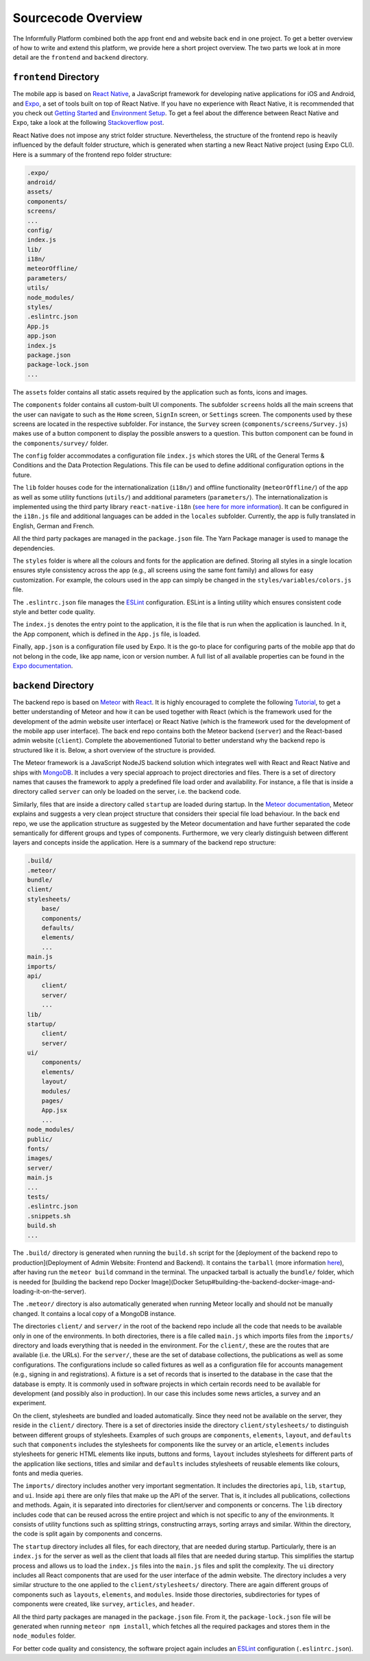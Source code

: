 Sourcecode Overview
===================

The Informfully Platform combined both the app front end and website back end in one project.
To get a better overview of how to write and extend this platform, we provide here a short project overview.
The two parts we look at in more detail are the ``frontend``  and ``backend`` directory.

``frontend`` Directory
----------------------

The mobile app is based on `React Native <https://reactnative.dev/>`_, a JavaScript framework for developing native applications for iOS and Android, and `Expo <https://expo.dev/>`_, a set of tools built on top of React Native.
If you have no experience with React Native, it is recommended that you check out `Getting Started <https://reactnative.dev/docs/getting-started/>`_ and `Environment Setup <https://reactnative.dev/docs/environment-setup>`_.
To get a feel about the difference between React Native and Expo, take a look at the following `Stackoverflow post <https://stackoverflow.com/questions/39170622/what-is-the-difference-between-expo-and-react-native>`_.

React Native does not impose any strict folder structure.
Nevertheless, the structure of the frontend repo is heavily influenced by the default folder structure, which is generated when starting a new React Native project (using Expo CLI).
Here is a summary of the frontend repo folder structure:

.. code-block:: console

    .expo/
    android/
    assets/
    components/
    screens/
    ...
    config/
    index.js
    lib/
    i18n/
    meteorOffline/
    parameters/
    utils/
    node_modules/
    styles/
    .eslintrc.json
    App.js
    app.json
    index.js
    package.json
    package-lock.json
    ...

The ``assets`` folder contains all static assets required by the application such as fonts, icons and images.

The ``components`` folder contains all custom-built UI components.
The subfolder ``screens`` holds all the main screens that the user can navigate to such as the ``Home`` screen, ``SignIn`` screen, or ``Settings`` screen.
The components used by these screens are located in the respective subfolder.
For instance, the ``Survey`` screen (``components/screens/Survey.js``) makes use of a button component to display the possible answers to a question.
This button component can be found in the ``components/survey/`` folder.

The ``config`` folder accommodates a configuration file ``index.js`` which stores the URL of the General Terms & Conditions and the Data Protection Regulations.
This file can be used to define additional configuration options in the future.

The ``lib`` folder houses code for the internationalization (``i18n/``) and offline functionality (``meteorOffline/``) of the app as well as some utility functions (``utils/``) and additional parameters (``parameters/``).
The internationalization is implemented using the third party library ``react-native-i18n`` (`see here for more information <https://www.npmjs.com/package/react-native-i18n>`_).
It can be configured in the ``i18n.js`` file and additional languages can be added in the ``locales`` subfolder.
Currently, the app is fully translated in English, German and French.

All the third party packages are managed in the ``package.json`` file.
The Yarn Package manager is used to manage the dependencies.

The ``styles`` folder is where all the colours and fonts for the application are defined.
Storing all styles in a single location ensures style consistency across the app (e.g., all screens using the same font family) and allows for easy customization.
For example, the colours used in the app can simply be changed in the ``styles/variables/colors.js`` file.

The ``.eslintrc.json`` file manages the `ESLint <https://eslint.org/>`_ configuration.
ESLint is a linting utility which ensures consistent code style and better code quality.

The ``index.js`` denotes the entry point to the application, it is the file that is run when the application is launched.
In it, the App component, which is defined in the ``App.js`` file, is loaded.

Finally, ``app.json`` is a configuration file used by Expo.
It is the go-to place for configuring parts of the mobile app that do not belong in the code, like app name, icon or version number.
A full list of all available properties can be found in the `Expo documentation <https://docs.expo.dev/versions/latest/config/app/>`_.

``backend`` Directory
---------------------

The backend repo is based on `Meteor <https://www.meteor.com/>`_ with `React <https://reactjs.org/>`_.
It is highly encouraged to complete the following `Tutorial <https://react-tutorial.meteor.com/>`_, to get a better understanding of Meteor and how it can be used together with React (which is the framework used for the development of the admin website user interface) or React Native (which is the framework used for the development of the mobile app user interface).
The back end repo contains both the Meteor backend (``server``) and the React-based admin website (``client``).
Complete the abovementioned Tutorial to better understand why the backend repo is structured like it is. 
Below, a short overview of the structure is provided.

The Meteor framework is a JavaScript NodeJS backend solution which integrates well with React and React Native and ships with `MongoDB <https://www.mongodb.com/>`_.
It includes a very special approach to project directories and files.
There is a set of directory names that causes the framework to apply a predefined file load order and availability.
For instance, a file that is inside a directory called ``server`` can only be loaded on the server, i.e. the backend code.

Similarly, files that are inside a directory called ``startup`` are loaded during startup.
In the `Meteor documentation <ttps://guide.meteor.com/structure.html>`_, Meteor explains and suggests a very clean project structure that considers their special file load behaviour.
In the back end repo, we use the application structure as suggested by the Meteor documentation and have further separated the code semantically for different groups and types of components.
Furthermore, we very clearly distinguish between different layers and concepts inside the application.
Here is a summary of the backend repo structure: 

.. code-block:: console

    .build/
    .meteor/
    bundle/
    client/
    stylesheets/
        base/
        components/
        defaults/
        elements/
        ...
    main.js
    imports/
    api/
        client/
        server/
        ...
    lib/
    startup/
        client/
        server/
    ui/
        components/
        elements/
        layout/
        modules/
        pages/
        App.jsx
        ...
    node_modules/
    public/
    fonts/
    images/
    server/
    main.js
    ...
    tests/
    .eslintrc.json
    .snippets.sh
    build.sh
    ...

The ``.build/`` directory is generated when running the ``build.sh`` script for the [deployment of the backend repo to production](Deployment of Admin Website: Frontend and Backend).
It contains the ``tarball`` (more information `here <https://docs.meteor.com/commandline.html#meteorbuild>`_), after having run the ``meteor build`` command in the terminal.
The unpacked tarball is actually the ``bundle/`` folder, which is needed for [building the backend repo Docker Image](Docker Setup#building-the-backend-docker-image-and-loading-it-on-the-server).

The ``.meteor/`` directory is also automatically generated when running Meteor locally and should not be manually changed.
It contains a local copy of a MongoDB instance.

The directories ``client/`` and ``server/`` in the root of the backend repo include all the code that needs to be available only in one of the environments.
In both directories, there is a file called ``main.js`` which imports files from the ``imports/`` directory and loads everything that is needed in the environment.
For the ``client/``, these are the routes that are available (i.e. the URLs).
For the ``server/``, these are the set of database collections, the publications as well as some configurations.
The configurations include so called fixtures as well as a configuration file for accounts management (e.g., signing in and registrations).
A fixture is a set of records that is inserted to the database in the case that the database is empty.
It is commonly used in software projects in which certain records need to be available for development (and possibly also in production).
In our case this includes some news articles, a survey and an experiment.

On the client, stylesheets are bundled and loaded automatically.
Since they need not be available on the server, they reside in the ``client/`` directory.
There is a set of directories inside the directory ``client/stylesheets/`` to distinguish between different groups of stylesheets.
Examples of such groups are ``components``, ``elements``, ``layout``, and ``defaults`` such that ``components`` includes the stylesheets for components like the survey or an article, ``elements`` includes stylesheets for generic HTML elements like inputs, buttons and forms, ``layout`` includes stylesheets for different parts of the application like sections, titles and similar and ``defaults`` includes stylesheets of reusable elements like colours, fonts and media queries.

The ``imports/`` directory includes another very important segmentation.
It includes the directories ``api``, ``lib``, ``startup``, and ``ui``.
Inside ``api`` there are only files that make up the API of the server.
That is, it includes all publications, collections and methods.
Again, it is separated into directories for client/server and components or concerns.
The ``lib`` directory includes code that can be reused across the entire project and which is not specific to any of the environments.
It consists of utility functions such as splitting strings, constructing arrays, sorting arrays and similar.
Within the directory, the code is split again by components and concerns.

The ``startup`` directory includes all files, for each directory, that are needed during startup.
Particularly, there is an ``index.js`` for the server as well as the client that loads all files that are needed during startup.
This simplifies the startup process and allows us to load the ``index.js`` files into the ``main.js`` files and split the complexity.
The ``ui`` directory includes all React components that are used for the user interface of the admin website.
The directory includes a very similar structure to the one applied to the ``client/stylesheets/`` directory.
There are again different groups of components such as ``layouts``, ``elements``, and ``modules``.
Inside those directories, subdirectories for types of components were created, like ``survey``, ``articles``, and ``header``.

All the third party packages are managed in the ``package.json`` file.
From it, the ``package-lock.json`` file will be generated when running ``meteor npm install``, which fetches all the required packages and stores them in the ``node_modules`` folder.

For better code quality and consistency, the software project again includes an `ESLint <https://eslint.org/>`_ configuration (``.eslintrc.json``).
